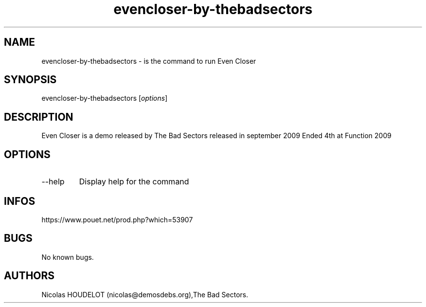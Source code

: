 .\" Automatically generated by Pandoc 3.1.3
.\"
.\" Define V font for inline verbatim, using C font in formats
.\" that render this, and otherwise B font.
.ie "\f[CB]x\f[]"x" \{\
. ftr V B
. ftr VI BI
. ftr VB B
. ftr VBI BI
.\}
.el \{\
. ftr V CR
. ftr VI CI
. ftr VB CB
. ftr VBI CBI
.\}
.TH "evencloser-by-thebadsectors" "6" "2024-04-18" "Even Closer User Manuals" ""
.hy
.SH NAME
.PP
evencloser-by-thebadsectors - is the command to run Even Closer
.SH SYNOPSIS
.PP
evencloser-by-thebadsectors [\f[I]options\f[R]]
.SH DESCRIPTION
.PP
Even Closer is a demo released by The Bad Sectors released in september
2009 Ended 4th at Function 2009
.SH OPTIONS
.TP
--help
Display help for the command
.SH INFOS
.PP
https://www.pouet.net/prod.php?which=53907
.SH BUGS
.PP
No known bugs.
.SH AUTHORS
Nicolas HOUDELOT (nicolas\[at]demosdebs.org),The Bad Sectors.
